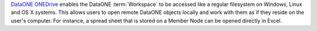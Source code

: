 `DataONE ONEDrive`_ enables the DataONE :term:`Workspace` to be accessed like a
regular filesystem on Windows, Linux and OS X systems. This allows users to open
remote DataONE objects locally and work with them as if they reside on the
user's computer. For instance, a spread sheet that is stored on a Member Node
can be opened directly in Excel.

.. _`DataONE ONEDrive`: http://pythonhosted.org/dataone.onedrive/
